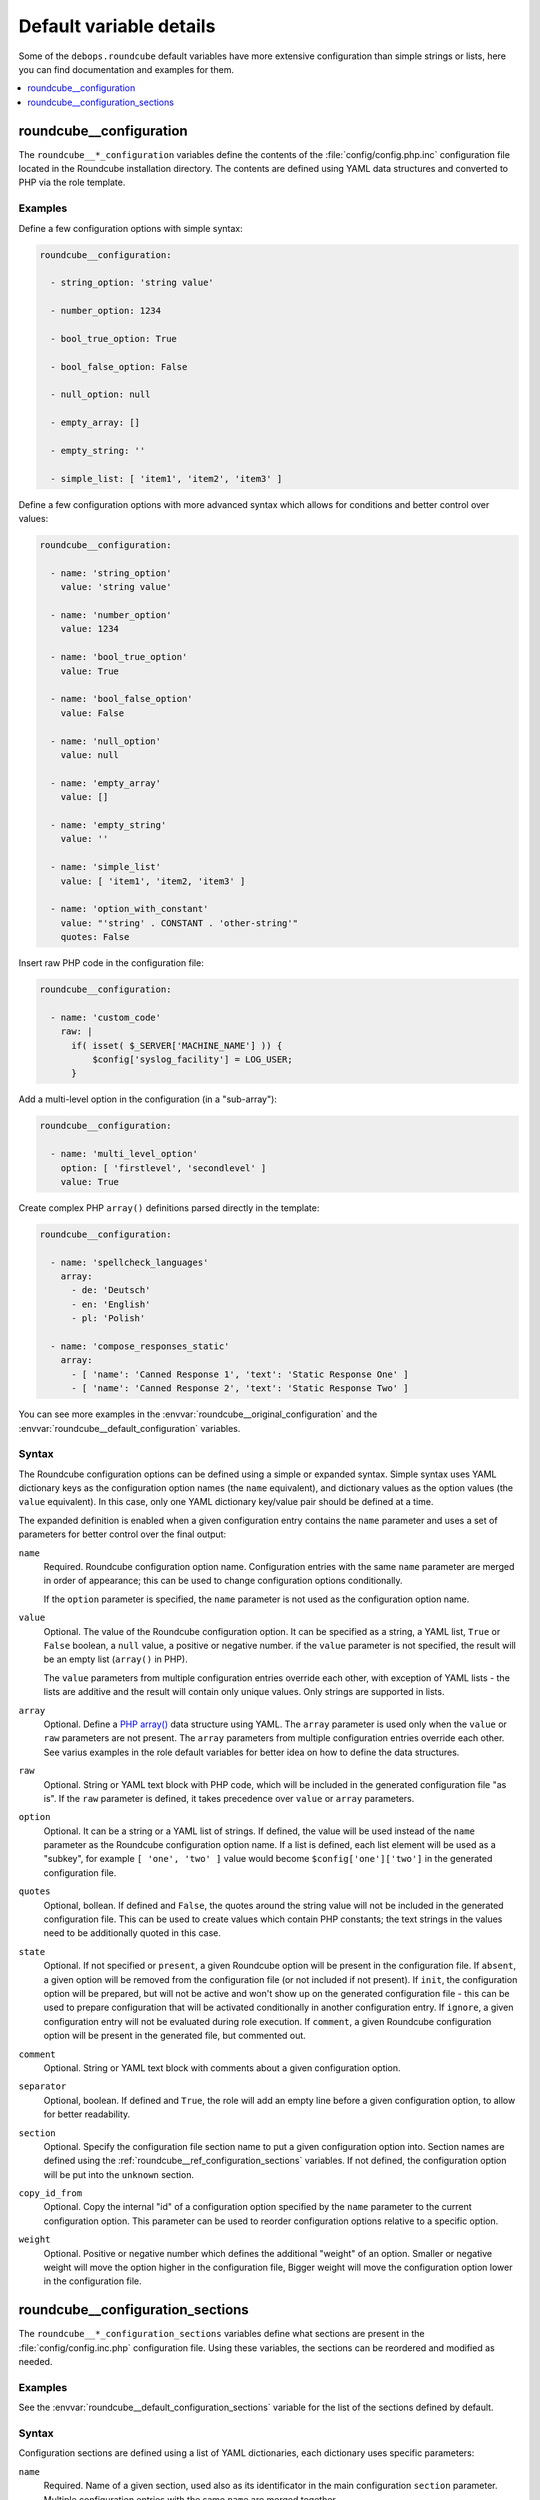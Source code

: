 Default variable details
========================

Some of the ``debops.roundcube`` default variables have more extensive
configuration than simple strings or lists, here you can find documentation and
examples for them.

.. contents::
   :local:
   :depth: 1

.. _roundcube__ref_configuration:

roundcube__configuration
------------------------

The ``roundcube__*_configuration`` variables define the contents of the
:file:`config/config.php.inc` configuration file located in the Roundcube
installation directory. The contents are defined using YAML data structures and
converted to PHP via the role template.

Examples
~~~~~~~~

Define a few configuration options with simple syntax:

.. code-block:: yaml

   roundcube__configuration:

     - string_option: 'string value'

     - number_option: 1234

     - bool_true_option: True

     - bool_false_option: False

     - null_option: null

     - empty_array: []

     - empty_string: ''

     - simple_list: [ 'item1', 'item2', 'item3' ]

Define a few configuration options with more advanced syntax which allows for
conditions and better control over values:

.. code-block:: yaml

   roundcube__configuration:

     - name: 'string_option'
       value: 'string value'

     - name: 'number_option'
       value: 1234

     - name: 'bool_true_option'
       value: True

     - name: 'bool_false_option'
       value: False

     - name: 'null_option'
       value: null

     - name: 'empty_array'
       value: []

     - name: 'empty_string'
       value: ''

     - name: 'simple_list'
       value: [ 'item1', 'item2, 'item3' ]

     - name: 'option_with_constant'
       value: "'string' . CONSTANT . 'other-string'"
       quotes: False

Insert raw PHP code in the configuration file:

.. code-block:: yaml

   roundcube__configuration:

     - name: 'custom_code'
       raw: |
         if( isset( $_SERVER['MACHINE_NAME'] )) {
             $config['syslog_facility'] = LOG_USER;
         }

Add a multi-level option in the configuration (in a "sub-array"):

.. code-block:: yaml

   roundcube__configuration:

     - name: 'multi_level_option'
       option: [ 'firstlevel', 'secondlevel' ]
       value: True

Create complex PHP ``array()`` definitions parsed directly in the template:

.. code-block:: yaml

   roundcube__configuration:

     - name: 'spellcheck_languages'
       array:
         - de: 'Deutsch'
         - en: 'English'
         - pl: 'Polish'

     - name: 'compose_responses_static'
       array:
         - [ 'name': 'Canned Response 1', 'text': 'Static Response One' ]
         - [ 'name': 'Canned Response 2', 'text': 'Static Response Two' ]

You can see more examples in the :envvar:`roundcube__original_configuration`
and the :envvar:`roundcube__default_configuration` variables.

Syntax
~~~~~~

The Roundcube configuration options can be defined using a simple or expanded
syntax. Simple syntax uses YAML dictionary keys as the configuration option
names (the ``name`` equivalent), and dictionary values as the option values
(the ``value`` equivalent). In this case, only one YAML dictionary key/value
pair should be defined at a time.

The expanded definition is enabled when a given configuration entry contains
the ``name`` parameter and uses a set of parameters for better control over
the final output:

``name``
  Required. Roundcube configuration option name. Configuration entries with the
  same ``name`` parameter are merged in order of appearance; this can be used
  to change configuration options conditionally.

  If the ``option`` parameter is specified, the ``name`` parameter is not used
  as the configuration option name.

``value``
  Optional. The value of the Roundcube configuration option. It can be
  specified as a string, a YAML list, ``True`` or ``False`` boolean, a ``null``
  value, a positive or negative number. if the ``value`` parameter is not
  specified, the result will be an empty list (``array()`` in PHP).

  The ``value`` parameters from multiple configuration entries override each
  other, with exception of YAML lists - the lists are additive and the result
  will contain only unique values. Only strings are supported in lists.

``array``
  Optional. Define a `PHP array()`__ data structure using YAML. The ``array``
  parameter is used only when the ``value`` or ``raw`` parameters are not
  present. The ``array`` parameters from multiple configuration entries
  override each other. See varius examples in the role default variables for
  better idea on how to define the data structures.

  .. __: https://www.php.net/manual/en/language.types.array.php

``raw``
  Optional. String or YAML text block with PHP code, which will be included in
  the generated configuration file "as is". If the ``raw`` parameter is
  defined, it takes precedence over ``value`` or ``array`` parameters.

``option``
  Optional. It can be a string or a YAML list of strings. If defined, the value
  will be used instead of the ``name`` parameter as the Roundcube configuration
  option name. If a list is defined, each list element will be used as
  a "subkey", for example ``[ 'one', 'two' ]`` value would become
  ``$config['one']['two']`` in the generated configuration file.

``quotes``
  Optional, bollean. If defined and ``False``, the quotes around the string
  value will not be included in the generated configuration file. This can be
  used to create values which contain PHP constants; the text strings in the
  values need to be additionally quoted in this case.

``state``
  Optional. If not specified or ``present``, a given Roundcube option will be
  present in the configuration file. If ``absent``, a given option will be
  removed from the configuration file (or not included if not present).
  If ``init``, the configuration option will be prepared, but will not be
  active and won't show up on the generated configuration file - this can be
  used to prepare configuration that will be activated conditionally in another
  configuration entry. If ``ignore``, a given configuration entry will not be
  evaluated during role execution. If ``comment``, a given Roundcube
  configuration option will be present in the generated file, but commented
  out.

``comment``
  Optional. String or YAML text block with comments about a given configuration
  option.

``separator``
  Optional, boolean. If defined and ``True``, the role will add an empty line
  before a given configuration option, to allow for better readability.

``section``
  Optional. Specify the configuration file section name to put a given
  configuration option into. Section names are defined using the
  :ref:`roundcube__ref_configuration_sections` variables. If not defined, the
  configuration option will be put into the ``unknown`` section.

``copy_id_from``
  Optional. Copy the internal "id" of a configuration option specified by the
  ``name`` parameter to the current configuration option. This parameter can be
  used to reorder configuration options relative to a specific option.

``weight``
  Optional. Positive or negative number which defines the additional "weight"
  of an option. Smaller or negative weight will move the option higher in the
  configuration file, Bigger weight will move the configuration option lower in
  the configuration file.


.. _roundcube__ref_configuration_sections:

roundcube__configuration_sections
---------------------------------

The ``roundcube__*_configuration_sections`` variables define what sections are
present in the :file:`config/config.inc.php` configuration file. Using these
variables, the sections can be reordered and modified as needed.

Examples
~~~~~~~~

See the :envvar:`roundcube__default_configuration_sections` variable for the
list of the sections defined by default.

Syntax
~~~~~~

Configuration sections are defined using a list of YAML dictionaries, each
dictionary uses specific parameters:

``name``
  Required. Name of a given section, used also as its identificator in the main
  configuration ``section`` parameter. Multiple configuration entries with the
  same ``name`` are merged together.

``title``
  Optional. Set a custom title for a given section. If not specified, the
  ``name`` parameter will be used as the title.

``state``
  Optional. If not specified or ``present``, a given section will be present in
  the generated configuration file. If ``absent``, a given section will be
  removed from the configuration file. if ``hidden``, the section will be
  present, but the title will not be included in the generated configuration
  file. if ``ignore``, a given configuration entry will not be evaluated during
  role execution.
